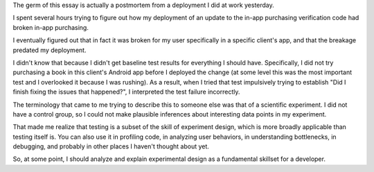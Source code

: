 The germ of this essay is actually a postmortem from a deployment I did at work
yesterday.

I spent several hours trying to figure out how my deployment of an update to
the in-app purchasing verification code had broken in-app purchasing.

I eventually figured out that in fact it was broken for my user specifically in
a specific client's app, and that the breakage predated my deployment.

I didn't know that because I didn't get baseline test results for everything I
should have. Specifically, I did not try purchasing a book in this client's
Android app before I deployed the change (at some level this was the most
important test and I overlooked it because I was rushing). As a result, when I
tried that test impulsively trying to establish "Did I finish fixing the issues
that happened?", I interpreted the test failure incorrectly.

The terminology that came to me trying to describe this to someone else was
that of a scientific experiment. I did not have a control group, so I could not
make plausible inferences about interesting data points in my experiment.

That made me realize that testing is a subset of the skill of experiment
design, which is more broadly applicable than testing itself is. You can also
use it in profiling code, in analyzing user behaviors, in understanding
bottlenecks, in debugging, and probably in other places I haven't thought about
yet.

So, at some point, I should analyze and explain experimental design as a
fundamental skillset for a developer.
